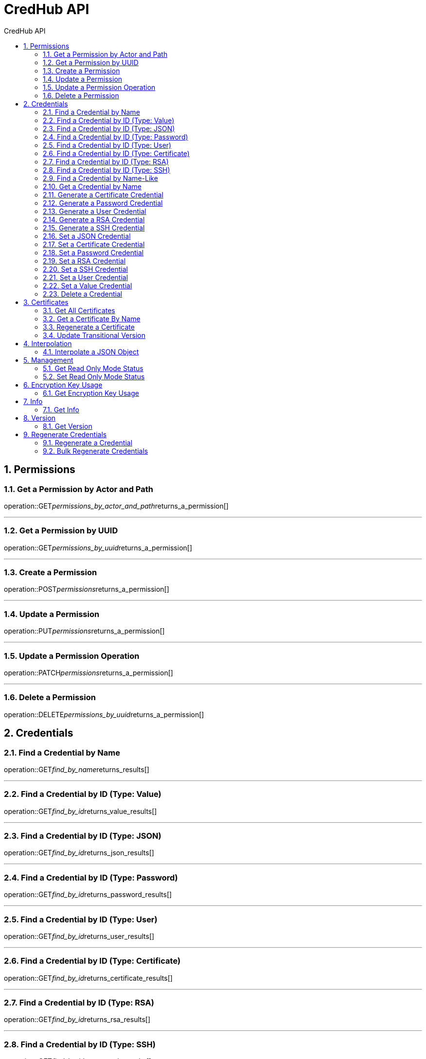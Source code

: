 :sectnums:
:sectnumlevels: 2
:toc: left
:toclevels: 2
:toc-title: CredHub API
:page-layout: docs

= CredHub API

== Permissions

=== Get a Permission by Actor and Path
operation::GET__permissions_by_actor_and_path__returns_a_permission[]

---

=== Get a Permission by UUID
operation::GET__permissions_by_uuid__returns_a_permission[]

---

=== Create a Permission
operation::POST__permissions__returns_a_permission[]

---

=== Update a Permission
operation::PUT__permissions__returns_a_permission[]

---

=== Update a Permission Operation
operation::PATCH__permissions__returns_a_permission[]

---

=== Delete a Permission
operation::DELETE__permissions_by_uuid__returns_a_permission[]

== Credentials

=== Find a Credential by Name
operation::GET__find_by_name__returns_results[]

---

=== Find a Credential by ID (Type: Value)
operation::GET__find_by_id__returns_value_results[]

---

=== Find a Credential by ID (Type: JSON)
operation::GET__find_by_id__returns_json_results[]

---

=== Find a Credential by ID (Type: Password)
operation::GET__find_by_id__returns_password_results[]

---

=== Find a Credential by ID (Type: User)
operation::GET__find_by_id__returns_user_results[]

---

=== Find a Credential by ID (Type: Certificate)
operation::GET__find_by_id__returns_certificate_results[]

---

=== Find a Credential by ID (Type: RSA)
operation::GET__find_by_id__returns_rsa_results[]

---

=== Find a Credential by ID (Type: SSH)
operation::GET__find_by_id__returns_ssh_results[]

---

=== Find a Credential by Name-Like
operation::GET__find_by_name_like__returns_results[]

---

=== Get a Credential by Name
operation::GET__get_by_name__returns_results[]

---

=== Generate a Certificate Credential
operation::POST__generate_certificate_returns__certificate_credential[]

---

=== Generate a Password Credential
operation::POST__generate_password_returns__password_credential[]

---

=== Generate a User Credential
operation::POST__generate_user_returns__user_credential[]

---

=== Generate a RSA Credential
operation::POST__generate_rsa_returns__rsa_credential[]

---

=== Generate a SSH Credential
operation::POST__generate_ssh_returns__ssh_credential[]

---

=== Set a JSON Credential
operation::PUT__set_json_credential_returns__json_credential[]

---

=== Set a Certificate Credential
operation::PUT__set_certificate_credential_returns__certificate_credential[]

---

=== Set a Password Credential
operation::PUT__set_password_credential_returns__password_credential[]

---

=== Set a RSA Credential
operation::PUT__set_rsa_credential_returns__rsa_credential[]

---

=== Set a SSH Credential
operation::PUT__set_ssh_credential_returns__ssh_credential[]

---

=== Set a User Credential
operation::PUT__set_user_credential_returns__user_credential[]

---

=== Set a Value Credential
operation::PUT__set_value_credential_returns__value_credential[]

---

=== Delete a Credential
operation::DELETE__credential_returns__void[]

---

== Certificates

=== Get All Certificates
operation::GET__certificates__returns_certificates[]

---

=== Get a Certificate By Name
operation::GET__certificates_byName__returns_certificate[]

---

=== Regenerate a Certificate
operation::POST__certificates_uuid_regenerate__returns_certificate[]

---

=== Update Transitional Version
operation::PUT__updateTransitionalVersion__returns_certificate[]

---

== Interpolation

=== Interpolate a JSON Object
operation::POST__interpolate__returns_map[]

---

== Management

=== Get Read Only Mode Status
operation::GET__management_mode__returns_result[]

---

=== Set Read Only Mode Status
operation::POST__management_mode__returns_result[]

---

== Encryption Key Usage

=== Get Encryption Key Usage
operation::GET__keyusage__returns_map[]

---

== Info

=== Get Info
operation::GET__info__returns_info[]

---

== Version

=== Get Version
operation::GET__version__returns_version[]

---

== Regenerate Credentials

=== Regenerate a Credential
operation::POST__regenerate__returns_results[]

---

=== Bulk Regenerate Credentials
operation::POST__bulkregenerate__returns_results[]

